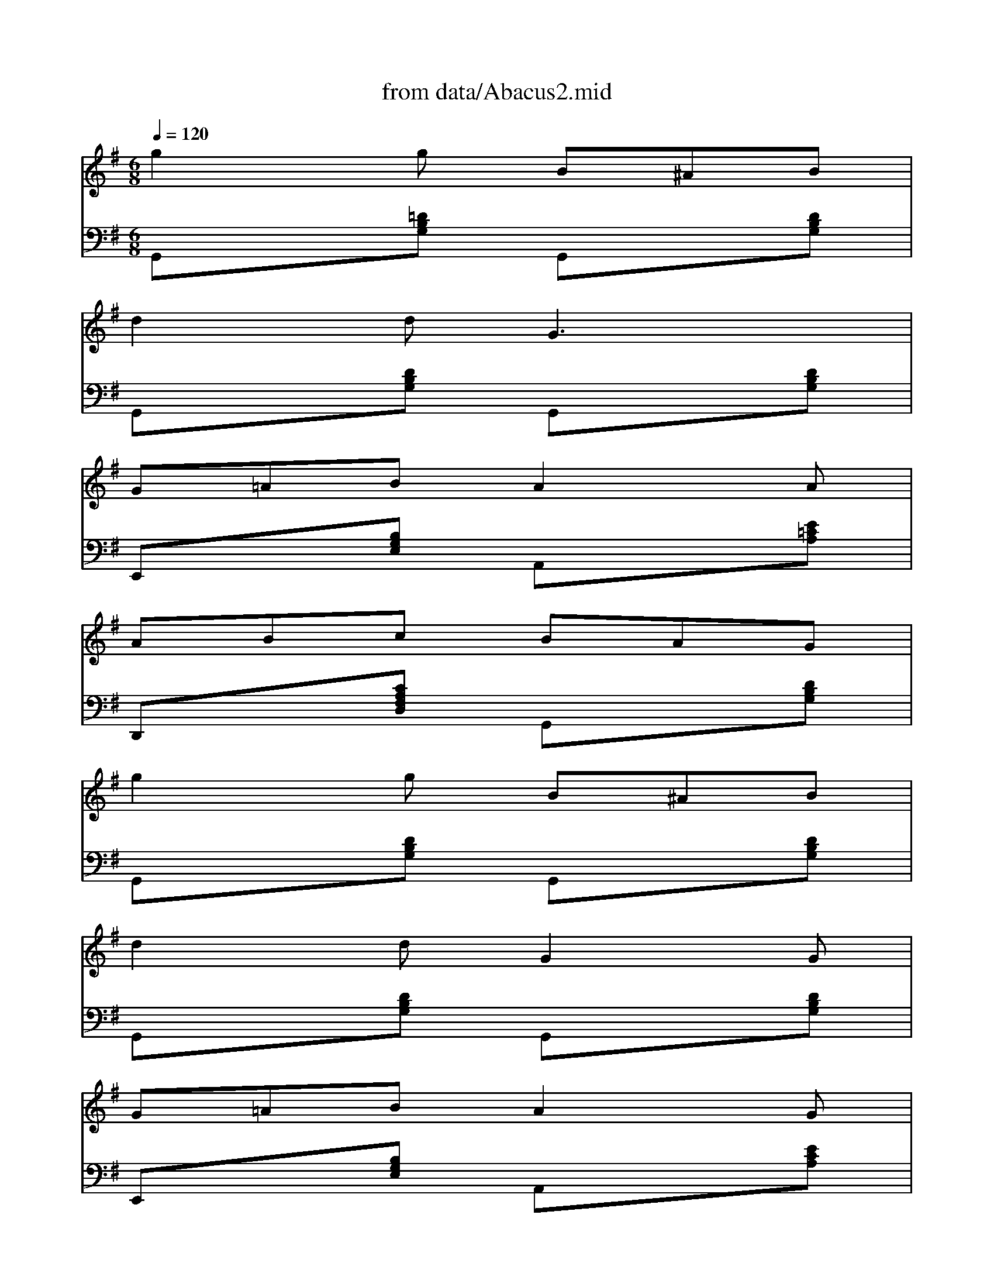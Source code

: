 X: 1
T: from data/Abacus2.mid
M: 6/8
L: 1/8
Q:1/4=120
K:G % 1 sharps
% Abacus
V:1
% Abacus
%  Nottingham Music Database
% S:By Hugh Barwell, via Phil Rowe
% Abacus
g2g B^AB|
d2d2<G2|
G=AB A2A|
ABc BAG|
g2g B^AB|
d2d G2G|
G=AB A2G|
FGA2<G2|
%  Nottingham Music Database
% S:By Hugh Barwell, via Phil Rowe
g2g B^AB|
d2d2<G2|
G=AB A2A|
ABc BAG|
g2g B^AB|
d2d G2G|
G=AB A2G|
FGA2<G2|
A^GA DFA|
B^AB2<=G2|
^c=c^c =A^ce|
fef def|
g2g de=f|
e2e B=cd|
c2c Adc|
B2A2<G2|
A^GA D^FA|
B^AB2<=G2|
^c=c^c =A^ce|
fef def|
g2g de=f|
e2e B=cd|
c2c Adc|
B2A G2^F|
E2E G2G|
B2B e2e|
c2A FBA|
G2F2<E2|
EFG ABc|
B^c^d e2e|
f2f f2e|
^def BAF|
E2E G2G|
B2B e2e|
=c2A FBA|
G2F2<E2|
EFG ABc|
B^c^d e2e|
f2e ^def|
e3 e3|
V:2
%  Nottingham Music Database
% S:By Hugh Barwell, via Phil Rowe
% Abacus
G,,x[=DB,G,] G,,x[DB,G,]|
G,,x[DB,G,] G,,x[DB,G,]|
E,,x[B,G,E,] A,,x[E=CA,]|
D,,x[CA,F,D,] G,,x[DB,G,]|
G,,x[DB,G,] G,,x[DB,G,]|
G,,x[DB,G,] G,,x[DB,G,]|
E,,x[B,G,E,] A,,x[ECA,]|
D,,x[CA,F,D,] G,,x[DB,G,]|
%  Nottingham Music Database
% S:By Hugh Barwell, via Phil Rowe
G,,x[DB,G,] G,,x[DB,G,]|
G,,x[DB,G,] G,,x[DB,G,]|
E,,x[B,G,E,] A,,x[ECA,]|
D,,x[CA,F,D,] G,,x[DB,G,]|
G,,x[DB,G,] G,,x[DB,G,]|
G,,x[DB,G,] G,,x[DB,G,]|
E,,x[B,G,E,] A,,x[ECA,]|
D,,x[CA,F,D,] G,,x[DB,G,]|
D,,x[CA,F,D,] D,,x[CA,F,D,]|
G,,x[DB,G,] G,,x[DB,G,]|
A,,x[GE^CA,] A,,x[GE^CA,]|
D,,x[=CA,F,D,] D,,x[CA,F,D,]|
G,,x[DB,G,] G,,x[DB,G,]|
E,,x[DB,^G,E,] E,,x[DB,^G,E,]|
A,,x[ECA,] D,,x[CA,F,D,]|
=G,,x[DB,G,] G,,x[DB,G,]|
D,,x[CA,F,D,] D,,x[CA,F,D,]|
G,,x[DB,G,] G,,x[DB,G,]|
A,,x[GE^CA,] A,,x[GE^CA,]|
D,,x[=CA,F,D,] D,,x[CA,F,D,]|
G,,x[DB,G,] G,,x[DB,G,]|
E,,x[DB,^G,E,] E,,x[DB,^G,E,]|
A,,x[ECA,] D,,x[CA,F,D,]|
=G,,x[DB,G,] G,,x[DB,G,]|
E,,x[B,G,E,] E,,x[B,G,E,]|
E,,x[B,G,E,] E,,x[B,G,E,]|
A,,x[ECA,] B,,x[AF^DB,]|
E,,x[B,G,E,] E,,x[B,G,E,]|
E,,x[B,G,E,] A,,x[ECA,]|
B,,x[AF^DB,] E,,x[B,G,E,]|
F,,x[E^C^A,F,] F,,x[E^C^A,F,]|
B,,x[=AF^DB,] B,,x[AF^DB,]|
E,,x[B,G,E,] E,,x[B,G,E,]|
E,,x[B,G,E,] E,,x[B,G,E,]|
A,,x[E=CA,] B,,x[AF^DB,]|
E,,x[B,G,E,] E,,x[B,G,E,]|
E,,x[B,G,E,] A,,x[ECA,]|
B,,x[AF^DB,] E,,x[B,G,E,]|
F,,x[E^C^A,F,] B,,x[=AF^DB,]|
E,,x[B,G,E,] E,,x[=DB,^G,E,]|
